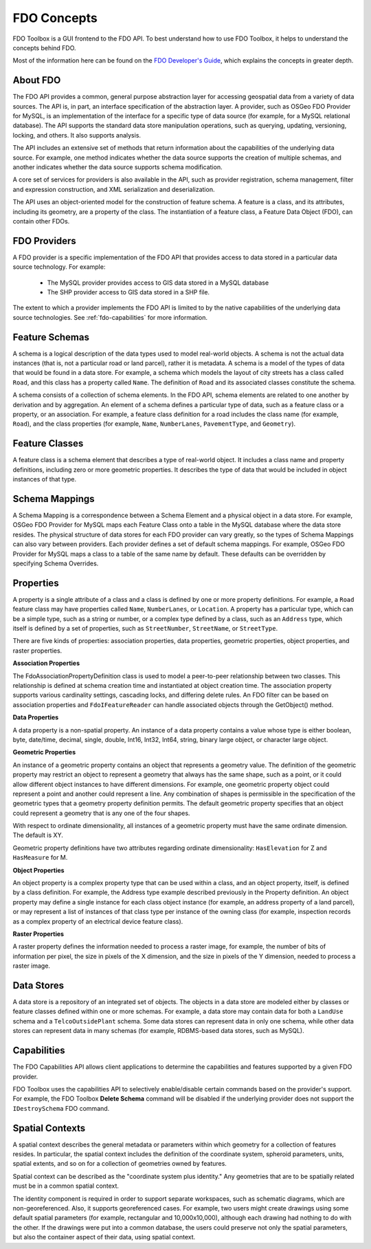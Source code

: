 .. index::
   single: FDO Concepts

FDO Concepts
============

FDO Toolbox is a GUI frontend to the FDO API. To best understand how to use FDO Toolbox, it helps to understand the concepts behind FDO.

Most of the information here can be found on the `FDO Developer's Guide <http://fdo.osgeo.org/files/fdo/docs/FDG_FDODevGuide/index.html>`_, which explains the concepts in greater depth.

.. index::
   single: FDO Concepts; About

About FDO
---------

The FDO API provides a common, general purpose abstraction layer for accessing geospatial data from a variety of data sources. The API is, 
in part, an interface specification of the abstraction layer. A provider, such as OSGeo FDO Provider for MySQL, is an implementation of the 
interface for a specific type of data source (for example, for a MySQL relational database). The API supports the standard data store 
manipulation operations, such as querying, updating, versioning, locking, and others. It also supports analysis.

The API includes an extensive set of methods that return information about the capabilities of the underlying data source. For example, one 
method indicates whether the data source supports the creation of multiple schemas, and another indicates whether the data source supports 
schema modification.

A core set of services for providers is also available in the API, such as provider registration, schema management, filter and expression 
construction, and XML serialization and deserialization.

The API uses an object-oriented model for the construction of feature schema. A feature is a class, and its attributes, including its geometry, 
are a property of the class. The instantiation of a feature class, a Feature Data Object (FDO), can contain other FDOs. 

.. image:: content/fdo_arch_big.gif

.. index::
   single: FDO Concepts; Providers

FDO Providers
-------------

A FDO provider is a specific implementation of the FDO API that provides access to data stored in a particular data source technology. For example:

 * The MySQL provider provides access to GIS data stored in a MySQL database
 * The SHP provider access to GIS data stored in a SHP file.
 
The extent to which a provider implements the FDO API is limited to by the native capabilities of the underlying data source technologies. See :ref:`fdo-capabilities` for more information.

.. index::
   single: FDO Concepts;Feature Schema

Feature Schemas
---------------

A schema is a logical description of the data types used to model real-world
objects. A schema is not the actual data instances (that is, not a particular
road or land parcel), rather it is metadata. A schema is a model of the types
of data that would be found in a data store. For example, a schema which
models the layout of city streets has a class called ``Road``, and this class has a
property called ``Name``. The definition of ``Road`` and its associated classes
constitute the schema.

A schema consists of a collection of schema elements. In the FDO API, schema
elements are related to one another by derivation and by aggregation. An
element of a schema defines a particular type of data, such as a feature class
or a property, or an association. For example, a feature class definition for a
road includes the class name (for example, ``Road``), and the class properties (for
example, ``Name``, ``NumberLanes``, ``PavementType``, and ``Geometry``).


.. index::
   single: FDO Concepts; Feature Class

Feature Classes
---------------

A feature class is a schema element that describes a type of real-world object.
It includes a class name and property definitions, including zero or more
geometric properties. It describes the type of data that would be included in
object instances of that type.

.. index::
   single: FDO Concepts; Schema Mapping

Schema Mappings
---------------

A Schema Mapping is a correspondence between a Schema Element and a
physical object in a data store. For example, OSGeo FDO Provider for MySQL
maps each Feature Class onto a table in the MySQL database where the data
store resides. The physical structure of data stores for each FDO provider can
vary greatly, so the types of Schema Mappings can also vary between providers.
Each provider defines a set of default schema mappings. For example, OSGeo
FDO Provider for MySQL maps a class to a table of the same name by default.
These defaults can be overridden by specifying Schema Overrides.

.. index::
   single: FDO Concepts; Properties

Properties
----------

A property is a single attribute of a class and a class is defined by one or more
property definitions. For example, a ``Road`` feature class may have properties
called ``Name``, ``NumberLanes``, or ``Location``. A property has a particular type,
which can be a simple type, such as a string or number, or a complex type
defined by a class, such as an ``Address`` type, which itself is defined by a set of
properties, such as ``StreetNumber``, ``StreetName``, or ``StreetType``.

There are five kinds of properties: association properties, data properties,
geometric properties, object properties, and raster properties.

.. index::
   single: FDO Concepts; Association Properties
   
**Association Properties**

The FdoAssociationPropertyDefinition class is used to model a peer-to-peer
relationship between two classes. This relationship is defined at schema
creation time and instantiated at object creation time. The association property
supports various cardinality settings, cascading locks, and differing delete
rules. An FDO filter can be based on association properties and ``FdoIFeatureReader`` can handle associated objects through the GetObject()
method.

.. index::
   single: FDO Concepts; Data Properties
   
**Data Properties**

A data property is a non-spatial property. An instance of a data property
contains a value whose type is either boolean, byte, date/time, decimal, single,
double, Int16, Int32, Int64, string, binary large object, or character large object.

.. index::
   single: FDO Concepts; Geometric Properties
   
**Geometric Properties**

An instance of a geometric property contains an object that represents a
geometry value. The definition of the geometric property may restrict an
object to represent a geometry that always has the same shape, such as a point,
or it could allow different object instances to have different dimensions. For
example, one geometric property object could represent a point and another
could represent a line. Any combination of shapes is permissible in the
specification of the geometric types that a geometry property definition
permits. The default geometric property specifies that an object could represent
a geometry that is any one of the four shapes.

With respect to ordinate dimensionality, all instances of a geometric property
must have the same ordinate dimension. The default is XY.

Geometric property definitions have two attributes regarding ordinate
dimensionality: ``HasElevation`` for Z and ``HasMeasure`` for M.

.. index::
   single: FDO Concepts; Object Properties
   
**Object Properties**

An object property is a complex property type that can be used within a class,
and an object property, itself, is defined by a class definition. For example,
the Address type example described previously in the Property definition. An
object property may define a single instance for each class object instance (for
example, an address property of a land parcel), or may represent a list of
instances of that class type per instance of the owning class (for example,
inspection records as a complex property of an electrical device feature class).

.. index::
   single: FDO Concepts; Raster Properties
   
**Raster Properties**

A raster property defines the information needed to process a raster image,
for example, the number of bits of information per pixel, the size in pixels of
the X dimension, and the size in pixels of the Y dimension, needed to process
a raster image.

.. index::
   single: FDO Concepts; Data Store

Data Stores
-----------

A data store is a repository of an integrated set of objects. The objects in a data
store are modeled either by classes or feature classes defined within one or
more schemas. For example, a data store may contain data for both a ``LandUse``
schema and a ``TelcoOutsidePlant`` schema. Some data stores can represent data
in only one schema, while other data stores can represent data in many
schemas (for example, RDBMS-based data stores, such as MySQL).

.. index::
   single: FDO Concepts; Capabilties

.. _fdo-capabilities:

Capabilities
------------

The FDO Capabilities API allows client applications to determine the capabilities and features supported by a given FDO provider.

FDO Toolbox uses the capabilities API to selectively enable/disable certain commands based on the provider's support. For example, 
the FDO Toolbox **Delete Schema** command will be disabled if the underlying provider does not support the ``IDestroySchema`` FDO command.

.. index::
   single: FDO Concepts; Spatial Context

Spatial Contexts
----------------

A spatial context describes the general metadata or parameters within which
geometry for a collection of features resides. In particular, the spatial context
includes the definition of the coordinate system, spheroid parameters, units,
spatial extents, and so on for a collection of geometries owned by features.

Spatial context can be described as the "coordinate system plus identity." Any
geometries that are to be spatially related must be in a common spatial context.

The identity component is required in order to support separate workspaces,
such as schematic diagrams, which are non-georeferenced. Also, it supports
georeferenced cases. For example, two users might create drawings using some
default spatial parameters (for example, rectangular and 10,000x10,000),
although each drawing had nothing to do with the other. If the drawings were
put into a common database, the users could preserve not only the spatial
parameters, but also the container aspect of their data, using spatial context.